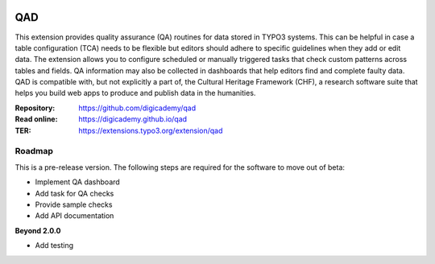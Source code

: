 ..  image:: https://img.shields.io/badge/PHP-8.2/8.3-blue.svg
    :alt: PHP 8.2/8.3
    :target: https://www.php.net/downloads

..  image:: https://img.shields.io/badge/TYPO3-13-orange.svg
    :alt: TYPO3 13
    :target: https://get.typo3.org/version/13

..  image:: https://img.shields.io/badge/License-GPLv3-blue.svg
    :alt: License: GPL v3
    :target: https://www.gnu.org/licenses/gpl-3.0

===
QAD
===

This extension provides quality assurance (QA) routines for data stored in
TYPO3 systems. This can be helpful in case a table configuration (TCA)
needs to be flexible but editors should adhere to specific guidelines when
they add or edit data. The extension allows you to configure scheduled or
manually triggered tasks that check custom patterns across tables and
fields. QA information may also be collected in dashboards that help editors
find and complete faulty data. QAD is compatible with, but not explicitly a
part of, the Cultural Heritage Framework (CHF), a research software suite
that helps you build web apps to produce and publish data in the humanities.

:Repository:  https://github.com/digicademy/qad
:Read online: https://digicademy.github.io/qad
:TER:         https://extensions.typo3.org/extension/qad

Roadmap
=======

This is a pre-release version. The following steps are required for the software to move out of beta:

- Implement QA dashboard
- Add task for QA checks
- Provide sample checks
- Add API documentation

**Beyond 2.0.0**

- Add testing
